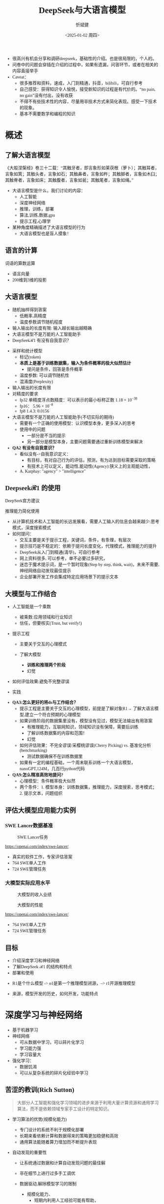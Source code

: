 #+title: DeepSeek与大语言模型
#+AUTHOR: 忻斌健
#+CREATOR: 忻斌健
#+DATE:<2025-01-02 周四>
#+STARTUP: latexpreview
#+LATEX_COMPILER: xelatex
#+LATEX_CLASS: article
#+LATEX_CLASS_OPTIONS: [a4paper, 11pt]
#+LATEX_HEADER: \usepackage{svg}
#+LATEX_HEADER: \usepackage{tikz}
#+LATEX_HEADER: \usepackage{xeCJK}
#+LATEX_HEADER: \usetikzlibrary{positioning,shapes.symbols, calc}
# #+LATEX_HEADER: \usepackage{tikzmark}
#+LANGUAGE: zh-CN
#+OPTIONS: tex:t
#+OPTIONS: ^:{}
#+bind: org-export-publishing-directory "./exports"
#+DOWNLOAD_IMAGE_DIR:  '~/.org.d/mode/img'
#+OPTIONS: reveal_center:t reveal_progress:t reveal_history:t reveal_control:t
#+OPTIONS: reveal_mathjax:t reveal_rolling_links:t reveal_keyboard:t reveal_overview:t num:nil
#+REVEAL_MATHJAX_URL: https://cdnjs.cloudflare.com/ajax/libs/mathjax/3.2.2/es5/tex-svg-full.js
#+OPTIONS: reveal_width:1280 reveal_height:800
#+OPTIONS: toc:1
#+REVEAL_INIT_OPTIONS: transition: 'cube'
#+REVEAL_MARGIN: 0.005
#+REVEAL_MIN_SCALE: 0.01
#+REVEAL_MAX_SCALE: 2.5
#+REVEAL_THEME: sky
#+REVEAL_HLEVEL: 1
#+REVEAL_EXTRA_CSS: ./templates/drl101.css
#+REVEAL_PLUGINS: (highlight notes)
#+REVEAL_TITLE_SLIDE: ./templates/title_deepseek_training.html
#+REVEAL_TITLE_SLIDE_BACKGROUND: ./img/deepseek/ds_logo.png
#+REVEAL_TITLE_SLIDE_BACKGROUND_SIZE: 1600px
#+REVEAL_TITLE_SLIDE_BACKGROUND_OPACITY: 0.5
#+HTML_HEAD_EXTRA: <style> .figure p {text-align: center;}</style>
#+HTML_HEAD_EXTRA: <style>*{font-family: "LXGW WenKai Mono" !important}</style>
#+MACRO: color @@html:<font color="$1">$2</font>@@
#+begin_notes
- 很高兴有机会分享和调研deepseek，基础性的介绍。也是很局限的，个人的。
- 问卷中的问题会穿插在介绍的过程中，如果有遗漏，问答环节，或者在相关的内容直接举手
- Caveat：
  - 很多推荐和资料，速成，入门到精通，抖音，bilibili，可自行参考
  - 自己感受：获得知识令人愉悦，接受新知识的过程是有代价的。“no pain, no gain”没有付出，没有收获
  - 不得不有些技术性的内容，尽量用非技术方式来简化表现。感受一下技术的现象。
  - 基本不需要数学和编程的知识
#+end_notes


* 概述
** 了解大语言模型
#+ATTR_HTML: :alt  :title 盲人摸象 :width 600px  :align center
#+attr_org: :width 300px :align left
[[https://upload.wikimedia.org/wikipedia/commons/3/3f/Blind_men_and_elephant.png]]

#+begin_notes
《大般涅槃经》卷三十二载：“其触牙者，即言象形如莱茯根（萝卜）；其触耳者，言象如箕；其触头者，言象如石；其触鼻者，言象如杵；其触脚者，言象如木臼；其触脊者，言象如床；其触腹者，言象如瓮；其触尾者，言象如绳。”
- 大语言模型是什么，我们讨论的内容：
  - 人工智能
  - 深度神经网络
  - 推理，训练，部署
  - 算法,训练,数据,gpu
  - 提示工程,心理学
- 某种角度精确描述了大语言模型的行为
  - 大语言模型也是盲人摸象！
#+end_notes

** 语言的计算

#+REVEAL_HTML: <div class="gridded_frame_with_columns">
     #+REVEAL_HTML: <div class="one_of_2_columns">
        #+attr_org: :width 300px :align left
        #+REVEAL_HTML: <iframe width="900" height="400" src="https://projector.tensorflow.org/" frameborder="0" allow="fullscreen;" allowfullscreen></iframe>
        #+REVEAL_HTML: <figcaption><a href="https://projector.tensorflow.org/">单词空间</a></figcatption>
     #+REVEAL_HTML: </div>
     #+REVEAL_HTML: <div class="one_of_2_columns">
        @@html:<div class="r-stack">@@
           @@html:<img class="fragment" data-fragment-index="0" src="https://jalammar.github.io/images/word2vec/king-analogy-viz.png" width="600px"/>@@
        @@html:</div>@@
        @@html:<div class="r-stack">@@
           @@html:<div class="centered"><span class="fragment" data-fragment-index="0">@@词语的算数运算@@html:</span></div>@@
        @@html:</div>@@
     #+REVEAL_HTML: </div>
#+REVEAL_HTML: </div>
#+begin_notes
- 语言向量
- 200维到3维的投影
#+end_notes

** 大语言模型
#+ATTR_HTML: :alt  :title 技术进步 :width 600px  :align center
#+attr_org: :width 300px :align left
[[./img/deepseek/autoregressive.png]]

#+ATTR_REVEAL: :frag (appear)
- 随机抽样得到答案
  - 低概率,高精度
  - 温度参数调节随机程度
- 输入输出的长度有限: 输入越长输出越精确
- 大语言模型不是万能的人工智能助手
- DeepSeek$\mathcal{R}1$ 有没有自我意识？

#+begin_notes
- 采样和统计模型
  - 标记(token)
  - *本质上是基于训练数据集，输入为条件概率的极大似然估计*
    - 提问是条件，回答是条件概率
  - 温度参数: 可以调节随机性
  - 混淆度(Perplexity)
- 输入输出的长度有限
- 对精度的要求
  - fp32 单精度浮点数精度：可以表示的最小标称正数 $1.18\times 10^{-38}$
  - fp16： $5.96\times 10^{-8}$
  - fp8 1.4.3: 0.0156
- 大语言模型不是万能的人工智能助手(不切实际的期待)
  - 需要有一个正确的使用模型：认识模型本身，更多深入的思考
  - 使用中的问题
    - 一部分是不当的提示
    - 另一部分是模型本身，主要问题需要通过重新训练模型来解决
- *QA2 有没有自我意识？*
  - 看似没有->自我意识定义：
    - 有目标，有对自己行为的评估，预测，有为达到目标需要采取的策略
    - 有技术上可以定义，能动性,能动性(Agency):狭义上的主观能动性，
  - A. Karphay: "agency" > "intelligence"
#+end_notes
** Deepseek$\mathcal{R}1$ 的使用
#+REVEAL_HTML: <div class="gridded_frame_with_columns">
     #+REVEAL_HTML: <div class="one_of_2_columns">
        @@html:<div class="r-stack">@@
           @@html:<img class="fragment" data-fragment-index="0" src="./img/deepseek/ds_no_system_prompt.png" height="400px"/>@@
        @@html:</div>@@
        @@html:<div class="r-stack">@@
           @@html:<div class="centered"><span class="fragment" data-fragment-index="0">@@DeepSeek官方建议@@html:</span></div>@@
        @@html:</div>@@
     #+REVEAL_HTML: </div>
     #+REVEAL_HTML: <div class="one_of_2_columns">
        @@html:<div class="r-stack">@@
           @@html:<img class="fragment" data-fragment-index="1" src="https://substackcdn.com/image/fetch/f_auto,q_auto:good,fl_progressive:steep/https%3A%2F%2Fsubstack-post-media.s3.amazonaws.com%2Fpublic%2Fimages%2F295078c0-2a16-4d53-8ba7-0d9cb5ce4fb5_1224x702.png" height="400px"/>@@
        @@html:</div>@@
        @@html:<div class="r-stack">@@
           @@html:<div class="centered"><span class="fragment" data-fragment-index="1">@@推理能力简化使用@@html:</span></div>@@
        @@html:</div>@@
     #+REVEAL_HTML: </div>
#+REVEAL_HTML: </div>
#+BEGIN_NOTES
- 从计算机技术和人工智能的长远发展看，需要人工输入的信息会越来越少:思考模式，深度搜索模式
- 如何提问：
  - 交互主要是关于提示工程，关键词，条件，有条理，有层次
  - 提示技巧是不稳定的：依赖于提问长度变化，代理模式，推理能力的提升
  - DeepSeek从入门到精通(清华)，可自行参考
  - 网上资料很多, 可以参考，单不必要过多研究，
  - 迷恋于魔术提示词，是一个暂时现象(Step by step, think, wait)，未来不需要,神经网络自动发现最佳提示
  - 企业部署开发工作会集成特定应用场景下的提示文本
#+END_NOTES
** 大模型与工作结合
#+ATTR_REVEAL: :frag (appear)
- 人工智能是一个乘数
  #+ATTR_REVEAL: :frag (appear)
  - 被乘数:应用领域和行业知识
  - 信任，但要核实(Trust, but verify!)
- 提示工程
  #+ATTR_REVEAL: :frag (appear)
  - 主要关于交互的心理模式
  - 了解大模型
    #+ATTR_REVEAL: :frag (appear)
    - *训练和推理两个阶段*
    - 幻觉
- 如何评估效果:避免不完整谬误
- 实践
#+BEGIN_NOTES
- *QA3:怎么更好的将ds与工作结合？*
  - 提示工程是主要关于交互的心理模型，前提是了解对象R1→ 了解大语言模型,建立一个符合预期的心理模型
  - 如果训练阶段的数据集里没有，模型没有见过，模型无法输出有用答案
    - 有推理能力，互联网知识，领域知识没有保障，需要后训练
    - 了解训练数据集的内容和范围！
    - 幻觉
  - 如何评估效果：不完全谬误/采樱桃谬误(Cherry Picking) vs. 基准化分析(benchmarking)
    - 测试数据确保不在训练数据里
  - 如果有一定的编程基础，一个周末联系训练一个大语言模型，nanoGPT,124M，几百行python代码
- *QA9:怎么精准高效地提问?*
  - 心理模型：条件概率极大似然
  - 两个条件：1. 模型本身：训练数据集，推理能力，深度搜索，思考模式；2. 提示文本，问题组织
#+END_NOTES
** 评估大模型应用能力实例
*** SWE Lancer数据基准
#+ATTR_HTML: :alt  :title  :width 1000pix  :align center
#+attr_org: :width 400px :align left
#+CAPTION: SWE Lancer任务
#+NAME: tasks
[[./img/deepseek/SWE_Lancer_Tasks.png]]
#+BEGIN_NOTES
https://openai.com/index/swe-lancer/
- 真实的软件工作，专家评估答案
- 764 SWE单人工作
- 724 SWE管理任务
#+END_NOTES
*** 大模型实际应用水平
#+REVEAL_HTML: <div class="gridded_frame_with_columns">
     #+REVEAL_HTML: <div class="one_of_2_columns">
        #+ATTR_HTML: :alt  :title tree :width 600pix  :align center
        #+attr_org: :width 400px :align left
        #+CAPTION: 大模型的收入业绩
        #+NAME: earnings
        [[./img/deepseek/SWE_Lancer_Earnings.png]]
     #+REVEAL_HTML: </div>
     #+REVEAL_HTML: <div class="one_of_2_columns">
        #+ATTR_HTML: :alt  :title tree :width 600pix  :align center
        #+attr_org: :width 400px :align left
        #+CAPTION: 大模型的性能
        #+NAME: position
        [[./img/deepseek/SWE_Lancer_Perf.png]]
     #+REVEAL_HTML: </div>
#+REVEAL_HTML: </div>

#+BEGIN_NOTES
https://openai.com/index/swe-lancer/
- 764 SWE单人工作
- 724 SWE管理任务
#+END_NOTES
** 目标
#+ATTR_REVEAL: :frag (appear) :frag_idx (0 1 2)
- 介绍深度学习和神经网络
- 了解DeepSeek $\mathcal{R}1$ 的结构和特点
- 部署和使用

#+BEGIN_NOTES
  - R1是个什么模型 -> o1是第一个推理模型闭源，--> r1开源推理模型
- 来源，模型开发的历史，如何开发，功能特点
#+END_NOTES
* 深度学习与神经网络
#+ATTR_REVEAL: :frag (appear)
- 基于机器学习
- 神经网络
  - 可从数据中学习，可以碎片化学习
  - 学习能力强
  - 学习容量大
- 强化学习：
  - 数据饥渴
  - 可以从复杂系统的碎片化经验中学习

** 苦涩的教训(Rich Sutton)
#+begin_quote
大部分人工智能和强化学习领域的进步来源于利用大量计算资源和通用学习算法，而不是依赖领域专家手工设计的特定知识。
#+end_quote
#+ATTR_REVEAL: :frag (appear)
- 学习算法的优势(规模化能力)
  #+ATTR_REVEAL: :frag (appear)
  - 专门设计的系统不利于规模化部署
  - 长期来看依赖计算和数据得来的策略更加稳健和高效
  - 通用算法能随着算力增加而不断提升表现
- 自动发现的重要性
  #+ATTR_REVEAL: :frag (appear)
  - 让系统通过数据和计算自动发现问题的最佳解
  - 非在细节上进行过多手工调优
  - 数据驱动,解除模型学习的限制
   #+begin_notes
   - 规模化能力、
     - 短期内利用人工经验可能有帮助，
     - 专家系统：需要工程团队维护规则算法，随着系统复杂度增加（必然性）不可维护
     - 比人类预先嵌入的智慧更为持久且具适应性
   - 自动发现有利于工程化
     - 将精力放在利用大规模计算和数据上
     - 推动了深度学习及强化学习等领域的革命性进步
   - 数据驱动：高质量数据非常重要
   #+end_notes

** 深度神经网络的发展历史

#+NAME: dl_history
#+ATTR_HTML: :alt  :title  :width 800px  :align center
#+attr_org: :width 400px
[[./img/deepseek/dl_histroy.png]]


#+begin_notes
- 变形金刚架构第8年，deepseek的目标是变革这个架构
#+end_notes
# #+begin_src mermaid :file ./img/deepseek/dl_histroy.png
# block-beta
#     columns 4
#     id1(("AlexNet<br/>2014")) id2(("ResNets<br/>2015")) id3(("Transformer<br/>2017")) id4(("GPT,BERT<br/>2018"))
#     id8(("GPT4<br/>2023")) id7(("ChatGPT<br/>Chinchilla<br/>2022")) id6(("GPT3<br/>2020")) id5(("GPT2<br/>2019"))
#     id9(("Llama2<br/>2023")) id10(("o1<br/>2024")) id11(("r1<br/>2025")) id12(("s1<br/>o3 mini<br/>2025"))
#     id1-->id2
#     id2-->id3
#     id3-->id4
#     id4-->id5
#     id5-->id6
#     id6-->id7
#     id7-->id8
#     id8-->id9
#     id9-->id10
#     id10-->id11
#     id11-->id12
#
#
#     classDef fill fill:#696
#     class id11 fill
# #+end_src

** 幻觉
#+REVEAL_HTML: <div class="gridded_frame_with_columns">
     #+REVEAL_HTML: <div class="one_of_2_columns">
        #+ATTR_HTML: :alt  :title  :width 450pix  :align center
        #+attr_org: :width 400px :align left
        [[./img/deepseek/hallucination.jpg]]
     #+REVEAL_HTML: </div>
     #+REVEAL_HTML: <div class="one_of_2_columns" style="margin: 0; top: 50%; -ms-transform: translateY(-30%); transform: translateY(30%);">
        #+ATTR_REVEAL: :frag (appear)
        - 大语言模型是自回归模型采样
        - *目前技术无法消除幻觉!*
          - 可以通过训练修补漏洞
        - 优化使用需要训练模型
          - 应用域数据收集整理
          - 模型微调/强化学习训练
     #+REVEAL_HTML: </div>
#+REVEAL_HTML: </div>
#+begin_notes
- *QA8 如何分析出AI幻觉，避免被AI幻觉误导*
  - 本质上是条件概率估计，极大似然估计，所以无法避免幻觉
  - 可以通过微调打补丁
    - 知识，存储在网络特定的区域，但无法直接修改，智能通过微调
  - 专业领域知识，如果不是该领域专家，无法独立评估，避免使用结果
    - 乘数与被乘数的关系！
#+end_notes

* DeepSeek模型
#+ATTR_REVEAL: :frag (fade-in) :frag_idx (1 2 3 5)
- 开源最前沿模型(V0，2024.01.05)
  - 网络基本架构: _LLaMA_ (变形金刚模型)+ _RMSNorm+SwiGLU_, _GQA_, _RoPE_
  - 训练: _SFT,DPO,Flash Attention_,bf16+fp32, _vLLM_,BBPE, _MTP_,ZeRO
- 提取高质量数据集(V0~$\mathcal{R}1$)
  - 2T, DeepSeekMath,CoT,代码
- *增量式创新* (V1,Math~$\mathcal{R}1_{0}$)
  - 细颗粒力度混合专家架构 (*DeepseekMoE*): 2+64/4+128/1+256
  - 多头隐注意力 (*MLA*); *数据路由均衡* (端到端训练); *GRPO* (强化学习算法)
- 训练方法上的创新($\mathcal{R}1$,2025.01.22)
    @@html:<span class="r-stack">@@
    @@html:<span class="fragment fade-out"; data-fragment-index="6">@@纯强化学习训练@@html:</span>@@
    @@html:<span class="fragment fade-in"; style="color:#0000FF; font-weight:bold"; data-fragment-index="6">@@纯强化学习训练@@html:</span>@@
    @@html:</span>@@

#+begin_notes
- *QA10:Deepseek的底层架构和逻辑*
- *QA17:Deepseek模型的运行原理*
- 历史
  - _堆积技巧：工程实践经验(数据,硬件驱动,神经网络)+概率统计知识指导_
    - 哪个技巧重要？--> 切除实验(ablation)
  - LLM->MoE->V2->V3->Math->Zero-> $\mathcal{R}1$
  - 开源程度非常高
  - 2024.01~2025.01
  - _GPT4时代还没有_
  - Mixtral 0/8 ➡GPT4➡DeepSeekMoE➡V3
  - $\mathcal{R}1$ 是纯训练方法上的创新
    - 冷启动数据训练
    - 分阶段训练
    - 微调训练与后训练，附加强化学习训练
    - 蒸馏:基于QWen2.5/Llama3 (优于纯RL)，
    - 高复杂度的训练，分布式训练权重系数管理和迭代！
  - 如果只选一个创新：GRPO
#+end_notes

** $\mathcal{R}1$ 的推理能力
#+ATTR_REVEAL: :frag (appear)
- 来源
  - 深度神经网络高容量
  - 长链路训练数据诱导
  - 强化学习训练
- 下一步: 大语言模型的AlphaGo
  - 自我训练到达超人类智能水平
- 人工智能的二型系统
  - 复杂系统的评价

#+begin_notes
- $\mathcal{R}1$ 中的$\mathcal{R}$
- 二型系统：逻辑思考，推理能力，Kahnemann
  - 复杂工程问题的智能工具长链路思考：对思考过程和结果的评估
#+end_notes
** $\mathcal{R}1$($\mathcal{R}1_0$)模型架构
#+REVEAL_HTML: <div class="gridded_frame_with_columns">
     #+REVEAL_HTML: <div class="one_of_2_columns">
        #+ATTR_HTML: :alt  :title  :width 600pix  :align center
        #+attr_org: :width 600px :align left
        #+CAPTION: $\mathcal{R}1_0$ 网络模型
        #+NAME: model
        [[./img/deepseek/deepseek_v3.png]]
     #+REVEAL_HTML: </div>
     #+REVEAL_HTML: <div class="one_of_2_columns">
        #+ATTR_HTML: :alt  :title tree :width 600pix  :align center
        #+attr_org: :width 600px :align left
        #+CAPTION: 强化学习训练引发推理能力提升
        #+NAME: RL elicits reasoning!
        [[./img/deepseek/reasoning_increase.png]]
     #+REVEAL_HTML: </div>
#+REVEAL_HTML: </div>

** $\mathcal{R}1$ 训练流水
#+ATTR_HTML: :alt  :title tree :width 1000pix  :align center
#+attr_org: :width 800px :align left
#+NAME: position
[[./img/deepseek/the-real-deepseek-r1-schematic-v0.gif]]

#+begin_notes
- 后期训练
- 创新在数据，网络模型，训练方法：还有很多空间
#+end_notes

** 主要特点
#+ATTR_REVEAL: :frag (appear)
- 开源大模型
  - 权重开放,方法开放,非常宽松的MIT许可
  - 推理代码开放,训练代码尚未开放(部分cuda开放:MLA,DeepGEMM)
  - 容易复制,已经被多次复现(TinyZero, Open$\mathcal{R}1$)改进(o3 mini,S1,Mistral LeChat)
  - 非视觉多模态模型→ DreamCraft3D, Janus Pro (79.2%@MMBench, 0.8@t2i)
- 较强的推理能力
  - 来自强化学习训练和推理数据训练样本
  - 大模型的推理能力可蒸馏到小模型
#+begin_notes
  - TinyZero在R1发布后三天内就复现了R1的算法！
  - 开源社区是每个人都可以参加的派对
  - 苦涩教训原则
  - *QA6 *目前大模型的技术路线及发展趋势，对照他们的开源程序，概要介绍一下框架，同时介绍一下相关行业的应用*:
    - 稀疏化，小型化，推理能力蒸馏的小型化+应用领域结合
    - 框架:已知的千问,llama3,R1
      - Llama: 稠密架构
      - QWen 2023.09:跟随Llama3,RoPE,稠密架构,RLHF;
      - QWen1.5 2024.02: QWen1.5-MoE 2.7b(*DeepSeekMoE*) 4/60(4 activated) experts;
      - QWen2 2024.07:GQA;
      - QWen2.5 2024.12:7T~18T,SFT 1M, DPO, *GRPO*
    - 通过强化学习进一步增加推理侧计算，思考能力
    - 开源模式的进步：
      - 国内其他大模型公司: 科大讯飞，腾讯云，百度，阿里千问,华为盘古：模型和应用？
      - 24年底，六小龙大模型公司： 商汤日日新,零一万物,百川,智谱GLM,月之暗面Kimi,MiniMax海螺AI？
    - deepseek的应用：deepseek会很快被超越，闭源&开源
      - 大语言模型的应用部署，智能提高，提示工程变得简单，输入序列长度增加，粘合层
    - Demis Hassabis: 过度炒作，没有科学上的进步，已知技术，基于谷歌，Meta和开源的成果）
#+end_notes
*** 高效

#+REVEAL_HTML: <div class="gridded_frame_with_columns">
     #+REVEAL_HTML: <div class="one_of_2_columns">
        #+ATTR_HTML: :alt  :title  :width 1200px  :align center
        #+attr_org: :width 300px :align left
        [[./img/deepseek/mixed_precision.png]]
        # #+attr_org: :width 300px :align left
        # #+REVEAL_HTML: <iframe width="500" height="800" src="https://huggingface.co/chat/" frameborder="0" allow="fullscreen;" allowfullscreen></iframe>
        # #+REVEAL_HTML: <figcaption><a href="https://huggingface.co/chat/">问答助手</a></figcatption>
     #+REVEAL_HTML: </div>
     #+REVEAL_HTML: <div class="one_of_2_columns" style="margin: 0;">
        #+ATTR_REVEAL: :frag (appear)
        - 稀疏化架构：训练和推理稀疏化(MoE) + 内嵌瓶颈层(MLA) + (MTP）
        - 数据并发的驱动: 匹配通信约束跨节点数据流
          - *整个集群是一个巨大一体的GPU*
        - 混合精度浮点数计算
        - 5.5 Mio是V3是一次训练的成本
     #+REVEAL_HTML: </div>
#+REVEAL_HTML: </div>

#+begin_notes
  - *QA1 Deepseek相对其他AI模型的优势和为什么可以降低对高性能芯片的依赖*:高效和低成本
    - FP8混合计算通常MPU@34.2%
    - 2.788M GPU小时，2k@H800, ~2个月; 10k@H100,<11天
#+end_notes
** 启示
#+ATTR_REVEAL: :frag (appear)
- 开发模式
  - 算法驱动的协同开发
  - 采用通用基础大模型
  - 先进基准模型+递增式改进+实验验证
- 提高模型性能的方法
  - 模型和驱动架构
  - 高质量数据集
  - 推理能力可以蒸馏到较小模型
- 人工智能还有很大的创新空间！
  - 幻方量化:量化基金以AI为核心的量化基金
** 幻方量化(High-Flyer)发展
#+ATTR_REVEAL: :frag (appear)
- 2020 2亿人民币超算一代
  - 参照美国“文艺复兴科技”
- 2021 10亿人民币超算二代(10000 A100)
  - 旗下100支基金产品亏损超10%
  - 总体回报率20%~50%
- 2022 建议客户回撤资金
- 2023 4月成立Deepseek,专注通用人工智能研究
- 2024 1月DeepSeekLLM,DeepSeekMoE开源
- 2024 2月国家打击量化基金扰乱股市
  - 业绩落后综合指数4%
- 2024 10月因"轧空"关闭中性基金产品
- 2025 1月Deepseek $\mathcal{R}1$ 开源

* 大模型应用
#+ATTR_REVEAL: :frag (appear)
- 汽车行业端到端大模型
  - 车机应用:LLM,对话，感知
  - 感知大模型:车道,行人,障碍物识别
  - 车辆控制(VLA,生成式模型):世界大模型
- 机器人行业
  - 规模化控制模型(VLA,生成式扩散模型,块变形金刚模型)
  - 机械臂操作:模仿学习
  - 双足/四足机器人行走控制:强化学习
** 大模型的应用模式
#+REVEAL_HTML: <div class="gridded_frame_with_columns">
     #+REVEAL_HTML: <div class="one_of_2_columns">
        #+ATTR_HTML: :alt  :title  :width 1200pix  :align center
        #+attr_org: :width 600px :align left
        #+NAME: model deployment
        [[./img/deepseek/llm_mentalmodel.jpg]]
     #+REVEAL_HTML: </div>
     #+REVEAL_HTML: <div class="one_of_2_columns" style="margin: 0; top: 50%; -ms-transform: translateY(-30%); transform: translateY(30%);">
        #+ATTR_REVEAL: :frag (appear)
        - 人机接口(HMI,前端)
        - 大语言模型($\mathcal{R}1$,后端)
        - 应用域数据源(问题适配,中台)
          - 文本向量化，系统提示模板
        #+ATTR_REVEAL: :frag (appear)
        #+begin_quote
        👉 *统一碎片化办公开发应用及流程*
        #+end_quote
     #+REVEAL_HTML: </div>
#+REVEAL_HTML: </div>
#+BEGIN_NOTES
- https://medium.com/towards-data-science/building-ai-products-with-a-holistic-mental-model-33f8729e3ad9
- 开发工作：
- *QA4: 如何部署，如何使用，如何能更好的帮助我们完成更好的工作*
- 应用方：提供高质量的数据，协助评估，积极反馈，
  - 应用域的文本向量化，存到数据库，然后通过大模型检索
  - 提示工程模板
- *QA5: 专业领域如何训练大模型*
  - 数据
  - 多模态接口
  - 微调模型
*QA11:如何配合其他软件使用，简化工作*
#+END_NOTES
** 大模型部署前端与中台要素
#+REVEAL_HTML: <div class="gridded_frame_with_columns">
     #+REVEAL_HTML: <div class="one_of_2_columns">
         #+ATTR_HTML: :alt  :title  :width 1000pix  :align center
         #+attr_org: :width 600px :align left
         #+NAME: model deployment
         [[./img/deepseek/llm_deployment.png]]
     #+REVEAL_HTML: </div>
     #+REVEAL_HTML: <div class="one_of_2_columns" style="margin: 0; top: 50%; -ms-transform: translateY(-30%); transform: translateY(30%);">
        #+ATTR_REVEAL: :frag (appear)
        - 数据:
          - 文本，代码向量化
        - 平台:
          - 插件，人机接口
        - 应用:
          - 业务逻辑，向量数据库检索
     #+REVEAL_HTML: </div>
#+REVEAL_HTML: </div>
#+BEGIN_NOTES
https://medium.com/towards-data-science/building-ai-products-with-a-holistic-mental-model-33f8729e3ad9
- *QA11:如何配合其他软件使用，简化工作*
- 开发工作：
  - 应用方：提供高质量的数据，协助评估，积极反馈，
    - 应用域的文本向量化，存到数据库，然后通过大模型检索
    - 应用域模板
#+END_NOTES
** [[https://huggingface.co/chat/][问答助手]]

#+REVEAL_HTML: <div class="gridded_frame_with_columns">
     #+REVEAL_HTML: <div class="one_of_2_columns">
        #+ATTR_HTML: :alt  :title  :width 500px  :align center
        #+attr_org: :width 300px :align left
        [[./img/deepseek/qa_assistant.png]]
        # #+attr_org: :width 300px :align left
        # #+REVEAL_HTML: <iframe width="500" height="800" src="https://huggingface.co/chat/" frameborder="0" allow="fullscreen;" allowfullscreen></iframe>
        # #+REVEAL_HTML: <figcaption><a href="https://huggingface.co/chat/">问答助手</a></figcatption>
     #+REVEAL_HTML: </div>
     #+REVEAL_HTML: <div class="one_of_2_columns" style="margin: 0;">
        #+ATTR_REVEAL: :frag (appear)
        - 前端:
          - IDE,命令行,插件
          - GRadio/Streamlit
          - [[https://github.com/deepseek-ai/awesome-deepseek-integration][官方推荐]]
        - 中台:
          - 智能代理工具/数据接口(Langchain/LlamaIndex)
        - 后端:
          - 本地服务ollama/llama.cpp(开源)
          - 购买服务&API
     #+REVEAL_HTML: </div>
#+REVEAL_HTML: </div>

#+BEGIN_NOTES
- *QA13:希望了解一些好的应用案例，如何在工作中使用*
- *QA14:如何本地化部署？本地化部署需要什么条件*
- *QA15:如何利用免费工具解决服务器经常繁忙的问题，降低deepseek的使用门槛*
  - 代价"No pain, no gain"：金融或时间成本
#+END_NOTES

# @@html:<div class="r-stack">@@
#         @@html:<img class="fragment fade-out" data-fragment-index="0" src="img/deepseek/qa_assistant.png" width="600px" />@@
#         @@html:<img class="fragment" data-fragment-index="0" src="img/deepseek/code_assist.png" height="800px" />@@
# @@html:</div>@@
# @@html:<div class="centered"><span class="fragment fade-out"; style="color:darkgreen; font-weight:bold"; data-fragment-index="0">@@问答助手@@html:</span></div>@@
# @@html:<div class="centered"><span class="fragment"; style="color:darkgreen; font-weight:bold"; data-fragment-index="0">@@编程助手@@html:</span></div>@@

** 编程助手
#+ATTR_HTML: :alt  :title 问答助手 :width 1200px  :align center
#+attr_org: :width 300px :align left
[[./img/deepseek/code_assist.png]]
#+BEGIN_NOTES
- *QA13:希望了解一些好的应用案例，如何在工作中使用*
- *QA15:如何利用免费工具解决服务器经常繁忙的问题，降低deepseek的使用门槛*
  - VSCode Github Copilot
  - MarsCode R1/V3, doubao-1.5-pro免费
- *QA16:如何将Deepseek运用到平时的软件设计工作中*
  - 代码补全，问答助手，单元测试，代码评估，代码注释
  - Git版本提交，合并/拉取请求(MR/PR)
  - 架构设计
  - 结合智能代理
- *QA17:Deepseek在机械设计中怎么应用*
  - 特定应用领域：前端后端中台
  - 应用需要应用领域专家提出需求
#+END_NOTES


# @@html:<div class="r-stack">@@
#         @@html:<img class="fragment fade-out" data-fragment-index="0" src="img/deepseek/qa_assistant.png" width="600px" />@@
#         @@html:<img class="fragment" data-fragment-index="0" src="img/deepseek/code_assist.png" height="800px" />@@
# @@html:</div>@@
# @@html:<div class="centered"><span class="fragment fade-out"; style="color:darkgreen; font-weight:bold"; data-fragment-index="0">@@问答助手@@html:</span></div>@@
# @@html:<div class="centered"><span class="fragment"; style="color:darkgreen; font-weight:bold"; data-fragment-index="0">@@编程助手@@html:</span></div>@@
*** 机械设计制图助手概念
#+attr_org: :width 300px :align left
#+REVEAL_HTML: <iframe width="1200" height="600" src="https://magenta.tensorflow.org/assets/sketch_rnn_demo/index.html" frameborder="0" allow="fullscreen;" allowfullscreen></iframe>
#+REVEAL_HTML: <figcaption><a href="https://magenta.tensorflow.org/assets/sketch_rnn_demo/index.html">绘图助手</a></figcatption>
#+begin_notes
*QA17:Deepseek在机械设计中怎么应用*
#+end_notes

** $\mathcal{R}1$ 推理模型和制造与工业自动化:
#+begin_quote
添加图像编解码网络
#+end_quote
#+ATTR_REVEAL: :frag (appear)
- 工业自动化
  - 可用于自动化装配线:可以帮助机器人准确地执行装配任务
  - 质量检测:减少错误和不合格品
- 质量控制
  - 通过视觉系实时检测产品缺陷
  - 建立故障模型预测
  - 预测性维护(匹配时间序列数据)
- 移动机器人
  - 复杂任务调度
  - 路径规划
** 数据处理
#+ATTR_REVEAL: :frag (appear)
- OA助手
  - 办公文本生成
  - 表格数据分析和报告生成
- 编程助手
  - 专用领域编程模型
  - 架构辅助设计
  - 文档和测试自动化
  - 数据bu
** 机器人
#+begin_quote
结合$\mathcal{R}1$ 微调开源VLA基础模型
#+end_quote
#+ATTR_REVEAL: :frag (appear)
- X1
  - 敏捷步态控制
  - 复杂机械臂操作
- 焊接机器人
  - 复杂路径规划与控制
  - 零示教自适应多任务控制
- 移动机器人规划
  - 路径规划
- 解锁强化学习在基础大模型上的应用：
#+ATTR_REVEAL: :frag (appear)
#+begin_quote
*物理智能的alphago时刻*
#+end_quote
#+begin_notes
- 自我训练到达超人类水平
#+end_notes
